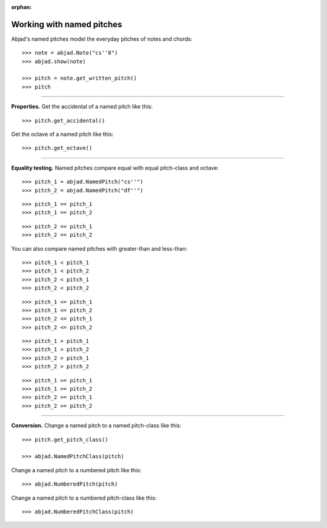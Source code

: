 :orphan:

..  todo:: Include in complete overview of Abjad's pitch system.

Working with named pitches
==========================

Abjad's named pitches model the everyday pitches of notes and chords:

::

    >>> note = abjad.Note("cs''8")
    >>> abjad.show(note)

    >>> pitch = note.get_written_pitch()
    >>> pitch

----

**Properties.** Get the accidental of a named pitch like this:

::

    >>> pitch.get_accidental()

Get the octave of a named pitch like this:

::

    >>> pitch.get_octave()

----

**Equality testing.** Named pitches compare equal with equal pitch-class and octave:

::

    >>> pitch_1 = abjad.NamedPitch("cs''")
    >>> pitch_2 = abjad.NamedPitch("df''")

::

    >>> pitch_1 == pitch_1
    >>> pitch_1 == pitch_2

::

    >>> pitch_2 == pitch_1
    >>> pitch_2 == pitch_2

You can also compare named pitches with greater-than and less-than:

::

    >>> pitch_1 < pitch_1
    >>> pitch_1 < pitch_2
    >>> pitch_2 < pitch_1
    >>> pitch_2 < pitch_2

::

    >>> pitch_1 <= pitch_1
    >>> pitch_1 <= pitch_2
    >>> pitch_2 <= pitch_1
    >>> pitch_2 <= pitch_2

::

    >>> pitch_1 > pitch_1
    >>> pitch_1 > pitch_2
    >>> pitch_2 > pitch_1
    >>> pitch_2 > pitch_2

::

    >>> pitch_1 >= pitch_1
    >>> pitch_1 >= pitch_2
    >>> pitch_2 >= pitch_1
    >>> pitch_2 >= pitch_2

----

**Conversion.** Change a named pitch to a named pitch-class like this:

::

    >>> pitch.get_pitch_class()

    >>> abjad.NamedPitchClass(pitch)

Change a named pitch to a numbered pitch like this:

::

    >>> abjad.NumberedPitch(pitch)

Change a named pitch to a numbered pitch-class like this:

::

    >>> abjad.NumberedPitchClass(pitch)
